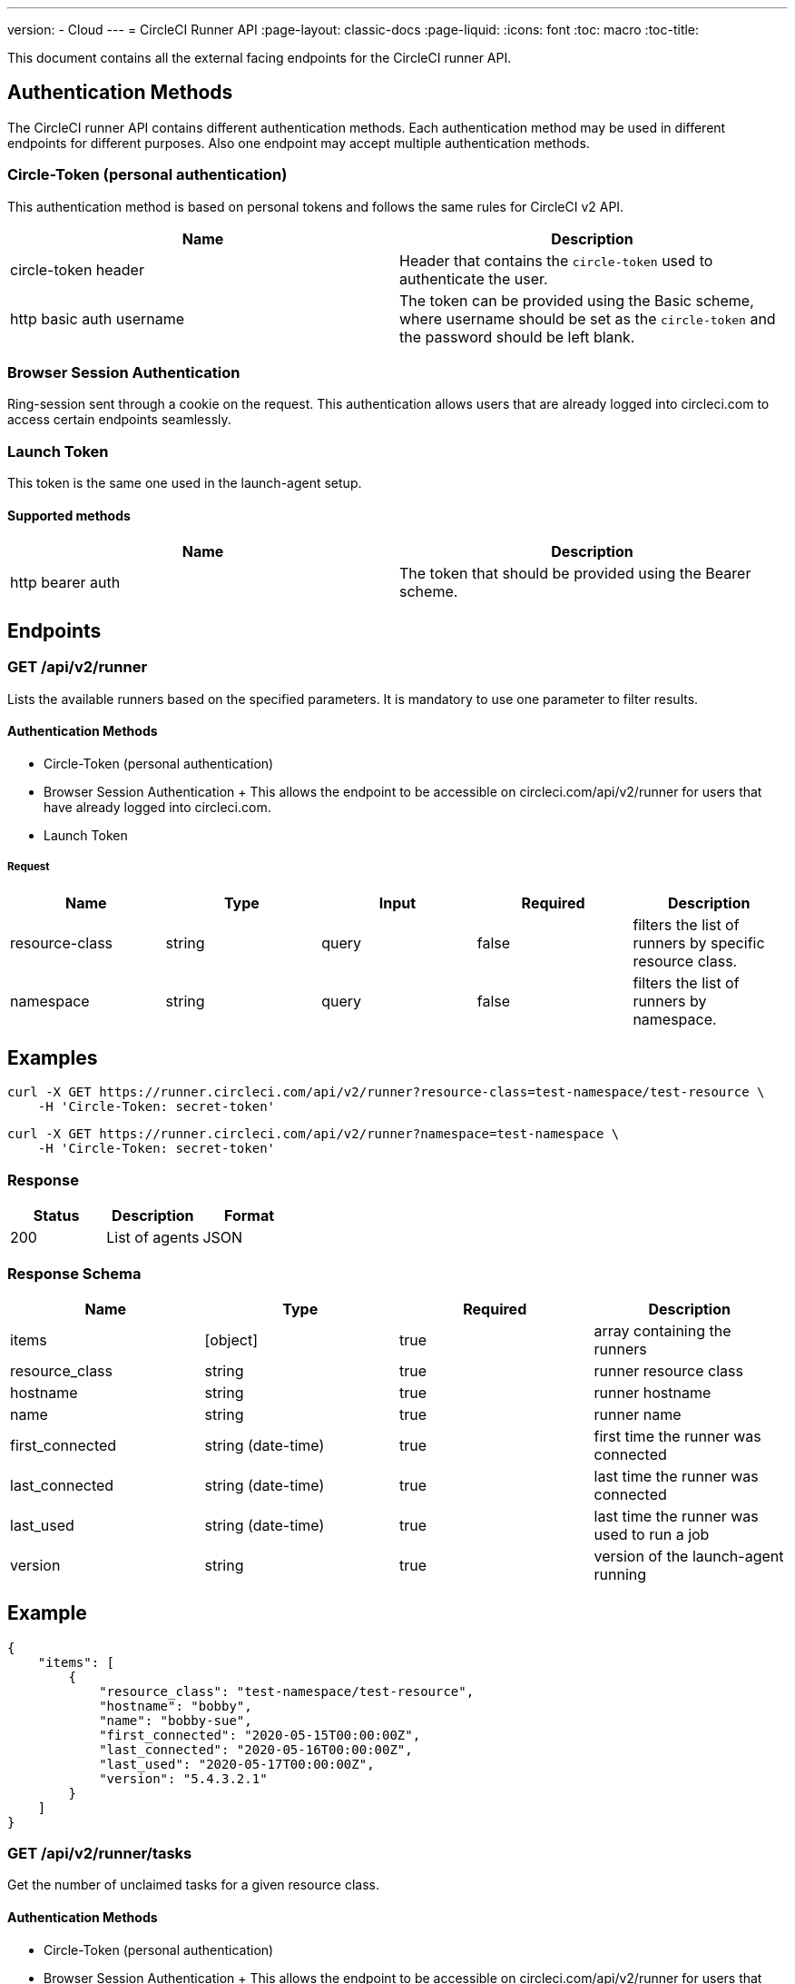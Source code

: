 ---
version:
- Cloud
---
= CircleCI Runner API
:page-layout: classic-docs
:page-liquid:
:icons: font
:toc: macro
:toc-title:

This document contains all the external facing endpoints for the CircleCI runner API.

toc::[]

== Authentication Methods

The CircleCI runner API contains different authentication methods. Each authentication method may be used in different endpoints for different purposes. Also one endpoint may accept multiple authentication methods.

=== Circle-Token (personal authentication)

This authentication method is based on personal tokens and follows the same rules for CircleCI v2 API.

[.table.table-striped]
[cols=2*, options="header", stripes=even]
|===
| Name
| Description

| circle-token header
| Header that contains the `circle-token` used to authenticate the user.

| http basic auth username
| The token can be provided using the Basic scheme, where username should be set as the `circle-token` and the password should be left blank.
|===

=== Browser Session Authentication

Ring-session sent through a cookie on the request. This authentication allows users that are already logged into circleci.com to access certain endpoints seamlessly.

=== Launch Token

This token is the same one used in the launch-agent setup.

==== Supported methods

[.table.table-striped]
[cols=2*, options="header", stripes=even]
|===
| Name
| Description

| http bearer auth
| The token that should be provided using the Bearer scheme.
|===

== Endpoints

=== GET /api/v2/runner

Lists the available runners based on the specified parameters. It is mandatory to use one parameter to filter results.

==== Authentication Methods

* Circle-Token (personal authentication)
* Browser Session Authentication
+ This allows the endpoint to be accessible on circleci.com/api/v2/runner for users that have already logged into circleci.com.
* Launch Token

===== Request

[.table.table-striped]
[cols=5*, options="header", stripes=even]
|===
| Name
| Type
| Input
| Required
| Description

| resource-class
| string
| query
| false
| filters the list of runners by specific resource class.

| namespace
| string
| query
| false
| filters the list of runners by namespace.
|===

== Examples

```sh
curl -X GET https://runner.circleci.com/api/v2/runner?resource-class=test-namespace/test-resource \
    -H 'Circle-Token: secret-token'
```

```sh
curl -X GET https://runner.circleci.com/api/v2/runner?namespace=test-namespace \
    -H 'Circle-Token: secret-token'
```

=== Response

[.table.table-striped]
[cols=3*, options="header", stripes=even]
|===
| Status
| Description
| Format

|200
|List of agents
|JSON
|===

=== Response Schema

[.table.table-striped]
[cols=4*, options="header", stripes=even]
|===
| Name
| Type
| Required
| Description

|items
|[object]
|true
|array containing the runners

|resource_class
|string
|true
|runner resource class

|hostname
|string
|true
|runner hostname

|name
|string
|true
|runner name

|first_connected
|string (date-time)
|true
|first time the runner was connected

|last_connected
|string (date-time)
|true
|last time the runner was connected

|last_used
|string (date-time)
|true
|last time the runner was used to run a job

|version
|string
|true
|version of the launch-agent running
|===

== Example

```sh
{
    "items": [
        {
            "resource_class": "test-namespace/test-resource",
            "hostname": "bobby",
            "name": "bobby-sue",
            "first_connected": "2020-05-15T00:00:00Z",
            "last_connected": "2020-05-16T00:00:00Z",
            "last_used": "2020-05-17T00:00:00Z",
            "version": "5.4.3.2.1"
        }
    ]
}
```


=== GET /api/v2/runner/tasks

Get the number of unclaimed tasks for a given resource class.

==== Authentication Methods

* Circle-Token (personal authentication)
* Browser Session Authentication
+ This allows the endpoint to be accessible on circleci.com/api/v2/runner for users that have already logged into circleci.com.
* Launch Token

===== Request

[.table.table-striped]
[cols=5*, options="header", stripes=even]
|===
| Name
| Type
| Input
| Required
| Description

| resource-class
| string
| query
| true
| filters tasks by specific resource class.
|===

== Examples

```sh
curl -X GET https://runner.circleci.com/api/v2/runner/tasks?resource-class=test-namespace/test-resource \
    -H 'Circle-Token: secret-token'
```

=== Response

[.table.table-striped]
[cols=3*, options="header", stripes=even]
|===
| Status
| Description
| Format

|200
|Number of unclaimed tasks
|JSON
|===

=== Response Schema

[.table.table-striped]
[cols=4*, options="header", stripes=even]
|===
| Name
| Type
| Required
| Description

|unclaimed_task_count
|int
|true
|number of unclaimed tasks
|===

== Example

```json
{
    "unclaimed_task_count": 42
}
```

